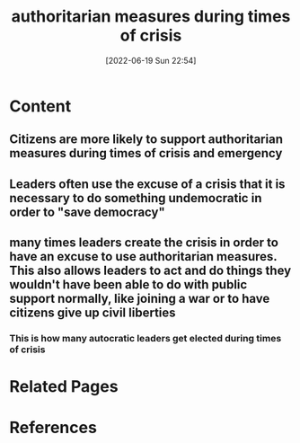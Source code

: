 :PROPERTIES:
:ID:       5a2eb906-f32e-45d2-85f0-df6e1e59a493
:END:
#+title: authoritarian measures during times of crisis
#+date: [2022-06-19 Sun 22:54]
* Content
** Citizens are more likely to support authoritarian measures during times of crisis and emergency
** Leaders often use the excuse of a crisis that it is necessary to do something undemocratic in order to "save democracy"
** many times leaders create the crisis in order to have an excuse to use authoritarian measures. This also allows leaders to act and do things they wouldn't have been able to do with public support normally, like joining a war or to have citizens give up civil liberties
*** This is how many autocratic leaders get elected during times of crisis

* Related Pages

* References
